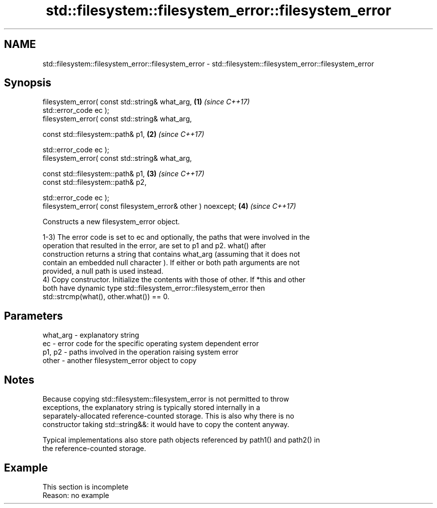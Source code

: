 .TH std::filesystem::filesystem_error::filesystem_error 3 "2022.07.31" "http://cppreference.com" "C++ Standard Libary"
.SH NAME
std::filesystem::filesystem_error::filesystem_error \- std::filesystem::filesystem_error::filesystem_error

.SH Synopsis
   filesystem_error( const std::string& what_arg,              \fB(1)\fP \fI(since C++17)\fP
   std::error_code ec );
   filesystem_error( const std::string& what_arg,

   const std::filesystem::path& p1,                            \fB(2)\fP \fI(since C++17)\fP

   std::error_code ec );
   filesystem_error( const std::string& what_arg,

   const std::filesystem::path& p1,                            \fB(3)\fP \fI(since C++17)\fP
   const std::filesystem::path& p2,

   std::error_code ec );
   filesystem_error( const filesystem_error& other ) noexcept; \fB(4)\fP \fI(since C++17)\fP

   Constructs a new filesystem_error object.

   1-3) The error code is set to ec and optionally, the paths that were involved in the
   operation that resulted in the error, are set to p1 and p2. what() after
   construction returns a string that contains what_arg (assuming that it does not
   contain an embedded null character ). If either or both path arguments are not
   provided, a null path is used instead.
   4) Copy constructor. Initialize the contents with those of other. If *this and other
   both have dynamic type std::filesystem_error::filesystem_error then
   std::strcmp(what(), other.what()) == 0.

.SH Parameters

   what_arg - explanatory string
   ec       - error code for the specific operating system dependent error
   p1, p2   - paths involved in the operation raising system error
   other    - another filesystem_error object to copy

.SH Notes

   Because copying std::filesystem::filesystem_error is not permitted to throw
   exceptions, the explanatory string is typically stored internally in a
   separately-allocated reference-counted storage. This is also why there is no
   constructor taking std::string&&: it would have to copy the content anyway.

   Typical implementations also store path objects referenced by path1() and path2() in
   the reference-counted storage.

.SH Example

    This section is incomplete
    Reason: no example
